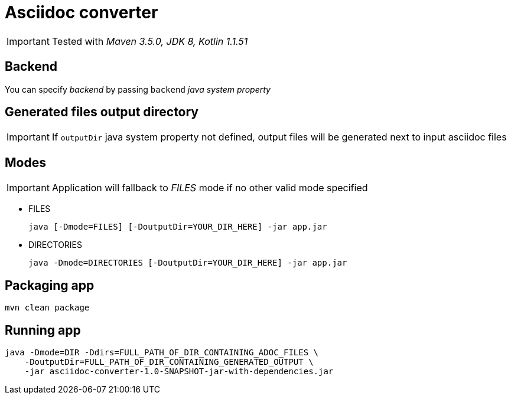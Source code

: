 ifdef::env-github[]
:tip-caption: :bulb:
:note-caption: :information_source:
:important-caption: :heavy_exclamation_mark:
:caution-caption: :fire:
:warning-caption: :warning:
endif::[]

= Asciidoc converter
:icons: font

IMPORTANT: Tested with _Maven 3.5.0, JDK 8, Kotlin 1.1.51_

== Backend

You can specify _backend_ by passing `backend` _java system property_

== Generated files output directory

IMPORTANT: If `outputDir` java system property not defined, output files will
be generated next to input asciidoc files

== Modes

IMPORTANT: Application will fallback to _FILES_ mode if no other valid mode specified

* FILES
+
[source,bash]
java [-Dmode=FILES] [-DoutputDir=YOUR_DIR_HERE] -jar app.jar

* DIRECTORIES
+
[source,bash]
java -Dmode=DIRECTORIES [-DoutputDir=YOUR_DIR_HERE] -jar app.jar

== Packaging app

[source,bash]
mvn clean package

== Running app

[source,bash]
java -Dmode=DIR -Ddirs=FULL_PATH_OF_DIR_CONTAINING_ADOC_FILES \
    -DoutputDir=FULL_PATH_OF_DIR_CONTAINING_GENERATED_OUTPUT \
    -jar asciidoc-converter-1.0-SNAPSHOT-jar-with-dependencies.jar